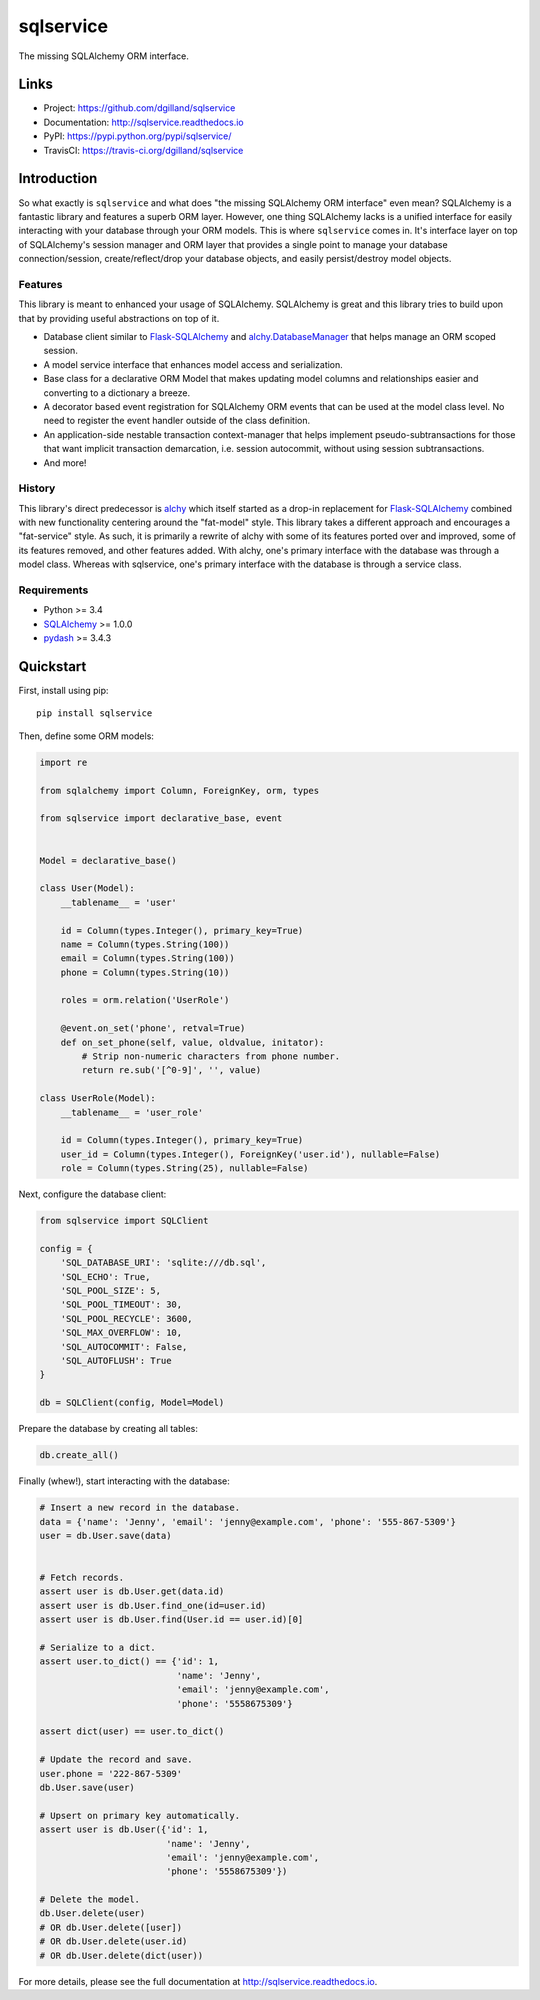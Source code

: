 **********
sqlservice
**********

|version| |travis| |coveralls| |license|


The missing SQLAlchemy ORM interface.


Links
=====

- Project: https://github.com/dgilland/sqlservice
- Documentation: http://sqlservice.readthedocs.io
- PyPI: https://pypi.python.org/pypi/sqlservice/
- TravisCI: https://travis-ci.org/dgilland/sqlservice


Introduction
============

So what exactly is ``sqlservice`` and what does "the missing SQLAlchemy ORM interface" even mean? SQLAlchemy is a fantastic library and features a superb ORM layer. However, one thing SQLAlchemy lacks is a unified interface for easily interacting with your database through your ORM models. This is where ``sqlservice`` comes in. It's interface layer on top of SQLAlchemy's session manager and ORM layer that provides a single point to manage your database connection/session, create/reflect/drop your database objects, and easily persist/destroy model objects.

Features
--------

This library is meant to enhanced your usage of SQLAlchemy. SQLAlchemy is great and this library tries to build upon that by providing useful abstractions on top of it.

- Database client similar to `Flask-SQLAlchemy <http://flask-sqlalchemy.pocoo.org/>`_ and `alchy.DatabaseManager <http://alchy.readthedocs.io/en/latest/api.html#alchy.manager.Manager>`_ that helps manage an ORM scoped session.
- A model service interface that enhances model access and serialization.
- Base class for a declarative ORM Model that makes updating model columns and relationships easier and converting to a dictionary a breeze.
- A decorator based event registration for SQLAlchemy ORM events that can be used at the model class level. No need to register the event handler outside of the class definition.
- An application-side nestable transaction context-manager that helps implement pseudo-subtransactions for those that want implicit transaction demarcation, i.e. session autocommit, without using session subtransactions.
- And more!


History
-------

This library's direct predecessor is `alchy <https://github.com/dgilland/alchy>`_ which itself started as a drop-in replacement for `Flask-SQLAlchemy <http://flask-sqlalchemy.pocoo.org/>`_ combined with new functionality centering around the "fat-model" style. This library takes a different approach and encourages a "fat-service" style. As such, it is primarily a rewrite of alchy with some of its features ported over and improved, some of its features removed, and other features added. With alchy, one's primary interface with the database was through a model class. Whereas with sqlservice, one's primary interface with the database is through a service class.


Requirements
------------

- Python >= 3.4
- `SQLAlchemy <http://www.sqlalchemy.org/>`_ >= 1.0.0
- `pydash <http://pydash.readthedocs.io>`_ >= 3.4.3


Quickstart
==========

First, install using pip:


::

    pip install sqlservice


Then, define some ORM models:

.. code-block:: python

    import re

    from sqlalchemy import Column, ForeignKey, orm, types

    from sqlservice import declarative_base, event


    Model = declarative_base()

    class User(Model):
        __tablename__ = 'user'

        id = Column(types.Integer(), primary_key=True)
        name = Column(types.String(100))
        email = Column(types.String(100))
        phone = Column(types.String(10))

        roles = orm.relation('UserRole')

        @event.on_set('phone', retval=True)
        def on_set_phone(self, value, oldvalue, initator):
            # Strip non-numeric characters from phone number.
            return re.sub('[^0-9]', '', value)

    class UserRole(Model):
        __tablename__ = 'user_role'

        id = Column(types.Integer(), primary_key=True)
        user_id = Column(types.Integer(), ForeignKey('user.id'), nullable=False)
        role = Column(types.String(25), nullable=False)


Next, configure the database client:

.. code-block:: python

    from sqlservice import SQLClient

    config = {
        'SQL_DATABASE_URI': 'sqlite:///db.sql',
        'SQL_ECHO': True,
        'SQL_POOL_SIZE': 5,
        'SQL_POOL_TIMEOUT': 30,
        'SQL_POOL_RECYCLE': 3600,
        'SQL_MAX_OVERFLOW': 10,
        'SQL_AUTOCOMMIT': False,
        'SQL_AUTOFLUSH': True
    }

    db = SQLClient(config, Model=Model)


Prepare the database by creating all tables:

.. code-block:: python

    db.create_all()


Finally (whew!), start interacting with the database:

.. code-block:: python

    # Insert a new record in the database.
    data = {'name': 'Jenny', 'email': 'jenny@example.com', 'phone': '555-867-5309'}
    user = db.User.save(data)


    # Fetch records.
    assert user is db.User.get(data.id)
    assert user is db.User.find_one(id=user.id)
    assert user is db.User.find(User.id == user.id)[0]

    # Serialize to a dict.
    assert user.to_dict() == {'id': 1,
                              'name': 'Jenny',
                              'email': 'jenny@example.com',
                              'phone': '5558675309'}

    assert dict(user) == user.to_dict()

    # Update the record and save.
    user.phone = '222-867-5309'
    db.User.save(user)

    # Upsert on primary key automatically.
    assert user is db.User({'id': 1,
                            'name': 'Jenny',
                            'email': 'jenny@example.com',
                            'phone': '5558675309'})

    # Delete the model.
    db.User.delete(user)
    # OR db.User.delete([user])
    # OR db.User.delete(user.id)
    # OR db.User.delete(dict(user))


For more details, please see the full documentation at http://sqlservice.readthedocs.io.



.. |version| image:: http://img.shields.io/pypi/v/sqlservice.svg?style=flat-square
    :target: https://pypi.python.org/pypi/sqlservice/

.. |travis| image:: http://img.shields.io/travis/dgilland/sqlservice/master.svg?style=flat-square
    :target: https://travis-ci.org/dgilland/sqlservice

.. |coveralls| image:: http://img.shields.io/coveralls/dgilland/sqlservice/master.svg?style=flat-square
    :target: https://coveralls.io/r/dgilland/sqlservice

.. |license| image:: http://img.shields.io/pypi/l/sqlservice.svg?style=flat-square
    :target: https://pypi.python.org/pypi/sqlservice/
